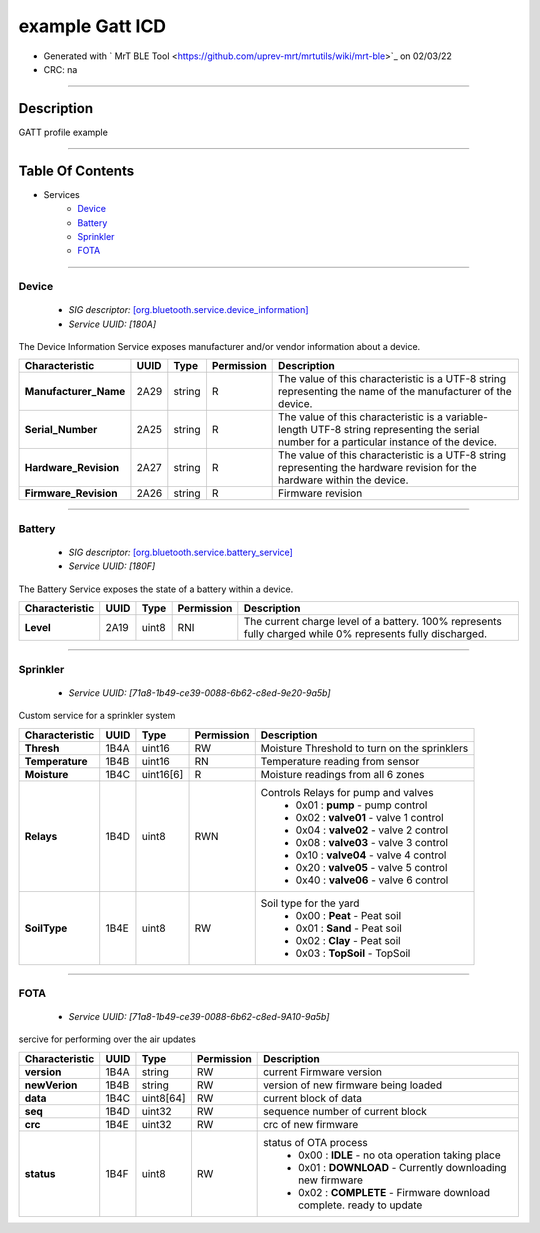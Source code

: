
example Gatt ICD
================


* Generated with ` MrT BLE Tool <https://github.com/uprev-mrt/mrtutils/wiki/mrt-ble>`_ on 02/03/22
* CRC: na

----

Description
-----------

GATT profile example

.. <!--*user-block-description-start*-->
.. <!--*user-block-description-end*-->

----


Table Of Contents
-----------------

.. <!--*user-block-toc-top-start*-->
.. <!--*user-block-toc-top-end*-->

* Services
    * `Device`_
    * `Battery`_
    * `Sprinkler`_
    * `FOTA`_

.. <!--*user-block-toc-bot-start*-->
.. <!--*user-block-toc-bot-end*-->


----

Device
~~~~~~
    *  *SIG descriptor:* `[org.bluetooth.service.device_information] <https://www.bluetooth.com/wp-content/uploads/Sitecore-Media-Library/Gatt/Xml/Services/org.bluetooth.service.device_information.xml>`_
    *  *Service UUID:* *[180A]*

The Device Information Service exposes manufacturer and/or vendor information about a device.

.. <!--*user-block-device-start*-->

.. <!--*user-block-device-end*-->


+--------------------------------------------------------+----------------+----------------+----------------+-----------------------------------------------------------------------------------------------------------------------------------------------------+
|**Characteristic**                                      |**UUID**        |**Type**        |**Permission**  | **Description**                                                                                                                                     |
+========================================================+================+================+================+=====================================================================================================================================================+
|**Manufacturer_Name**                                   |2A29            |string          |R               |The value of this characteristic is a UTF-8 string representing the name of the manufacturer of the device.                                          |                                                                                                                                  
+--------------------------------------------------------+----------------+----------------+----------------+-----------------------------------------------------------------------------------------------------------------------------------------------------+
|**Serial_Number**                                       |2A25            |string          |R               |The value of this characteristic is a variable-length UTF-8 string representing the serial number for a particular instance of the device.           |                                                                                                                                  
+--------------------------------------------------------+----------------+----------------+----------------+-----------------------------------------------------------------------------------------------------------------------------------------------------+
|**Hardware_Revision**                                   |2A27            |string          |R               |The value of this characteristic is a UTF-8 string representing the hardware revision for the hardware within the device.                            |                                                                                                                                  
+--------------------------------------------------------+----------------+----------------+----------------+-----------------------------------------------------------------------------------------------------------------------------------------------------+
|**Firmware_Revision**                                   |2A26            |string          |R               |Firmware revision                                                                                                                                    |                                                                                                                                  
+--------------------------------------------------------+----------------+----------------+----------------+-----------------------------------------------------------------------------------------------------------------------------------------------------+





----

Battery
~~~~~~~
    *  *SIG descriptor:* `[org.bluetooth.service.battery_service] <https://www.bluetooth.com/wp-content/uploads/Sitecore-Media-Library/Gatt/Xml/Services/org.bluetooth.service.battery_service.xml>`_
    *  *Service UUID:* *[180F]*

The Battery Service exposes the state of a battery within a device.

.. <!--*user-block-battery-start*-->

.. <!--*user-block-battery-end*-->


+--------------------------------------------------------+----------------+----------------+----------------+-----------------------------------------------------------------------------------------------------------------------------------------------------+
|**Characteristic**                                      |**UUID**        |**Type**        |**Permission**  | **Description**                                                                                                                                     |
+========================================================+================+================+================+=====================================================================================================================================================+
|**Level**                                               |2A19            |uint8           |RNI             |The current charge level of a battery. 100% represents fully charged while 0% represents fully discharged.                                           |                                                                                                                                  
+--------------------------------------------------------+----------------+----------------+----------------+-----------------------------------------------------------------------------------------------------------------------------------------------------+





----

Sprinkler
~~~~~~~~~
    *  *Service UUID:* *[71a8-1b49-ce39-0088-6b62-c8ed-9e20-9a5b]*

Custom service for a sprinkler system

.. <!--*user-block-sprinkler-start*-->

.. <!--*user-block-sprinkler-end*-->


+--------------------------------------------------------+----------------+----------------+----------------+-----------------------------------------------------------------------------------------------------------------------------------------------------+
|**Characteristic**                                      |**UUID**        |**Type**        |**Permission**  | **Description**                                                                                                                                     |
+========================================================+================+================+================+=====================================================================================================================================================+
|**Thresh**                                              |1B4A            |uint16          |RW              |Moisture Threshold to turn on the sprinklers                                                                                                         |                                                                                                                                  
+--------------------------------------------------------+----------------+----------------+----------------+-----------------------------------------------------------------------------------------------------------------------------------------------------+
|**Temperature**                                         |1B4B            |uint16          |RN              |Temperature reading from sensor                                                                                                                      |                                                                                                                                  
+--------------------------------------------------------+----------------+----------------+----------------+-----------------------------------------------------------------------------------------------------------------------------------------------------+
|**Moisture**                                            |1B4C            |uint16[6]       |R               |Moisture readings from all 6 zones                                                                                                                   |                                                                                                                                  
+--------------------------------------------------------+----------------+----------------+----------------+-----------------------------------------------------------------------------------------------------------------------------------------------------+
|**Relays**                                              |1B4D            |uint8           |RWN             |Controls Relays for pump and valves                                                                                                                  |                                                                                                                                  
|                                                        |                |                |                | * 0x01 : **pump** - pump control                                                                                                                    | 
|                                                        |                |                |                | * 0x02 : **valve01** - valve 1 control                                                                                                              | 
|                                                        |                |                |                | * 0x04 : **valve02** - valve 2 control                                                                                                              | 
|                                                        |                |                |                | * 0x08 : **valve03** - valve 3 control                                                                                                              | 
|                                                        |                |                |                | * 0x10 : **valve04** - valve 4 control                                                                                                              | 
|                                                        |                |                |                | * 0x20 : **valve05** - valve 5 control                                                                                                              | 
|                                                        |                |                |                | * 0x40 : **valve06** - valve 6 control                                                                                                              | 
+--------------------------------------------------------+----------------+----------------+----------------+-----------------------------------------------------------------------------------------------------------------------------------------------------+
|**SoilType**                                            |1B4E            |uint8           |RW              |Soil type for the yard                                                                                                                               |                                                                                                                                  
|                                                        |                |                |                | * 0x00 : **Peat** - Peat soil                                                                                                                       | 
|                                                        |                |                |                | * 0x01 : **Sand** - Peat soil                                                                                                                       | 
|                                                        |                |                |                | * 0x02 : **Clay** - Peat soil                                                                                                                       | 
|                                                        |                |                |                | * 0x03 : **TopSoil** - TopSoil                                                                                                                      | 
+--------------------------------------------------------+----------------+----------------+----------------+-----------------------------------------------------------------------------------------------------------------------------------------------------+





----

FOTA
~~~~
    *  *Service UUID:* *[71a8-1b49-ce39-0088-6b62-c8ed-9A10-9a5b]*

sercive for performing over the air updates

.. <!--*user-block-fota-start*-->

.. <!--*user-block-fota-end*-->


+--------------------------------------------------------+----------------+----------------+----------------+-----------------------------------------------------------------------------------------------------------------------------------------------------+
|**Characteristic**                                      |**UUID**        |**Type**        |**Permission**  | **Description**                                                                                                                                     |
+========================================================+================+================+================+=====================================================================================================================================================+
|**version**                                             |1B4A            |string          |RW              |current Firmware version                                                                                                                             |                                                                                                                                  
+--------------------------------------------------------+----------------+----------------+----------------+-----------------------------------------------------------------------------------------------------------------------------------------------------+
|**newVerion**                                           |1B4B            |string          |RW              |version of new firmware being loaded                                                                                                                 |                                                                                                                                  
+--------------------------------------------------------+----------------+----------------+----------------+-----------------------------------------------------------------------------------------------------------------------------------------------------+
|**data**                                                |1B4C            |uint8[64]       |RW              |current block of data                                                                                                                                |                                                                                                                                  
+--------------------------------------------------------+----------------+----------------+----------------+-----------------------------------------------------------------------------------------------------------------------------------------------------+
|**seq**                                                 |1B4D            |uint32          |RW              |sequence number of current block                                                                                                                     |                                                                                                                                  
+--------------------------------------------------------+----------------+----------------+----------------+-----------------------------------------------------------------------------------------------------------------------------------------------------+
|**crc**                                                 |1B4E            |uint32          |RW              |crc of new firmware                                                                                                                                  |                                                                                                                                  
+--------------------------------------------------------+----------------+----------------+----------------+-----------------------------------------------------------------------------------------------------------------------------------------------------+
|**status**                                              |1B4F            |uint8           |RW              |status of OTA process                                                                                                                                |                                                                                                                                  
|                                                        |                |                |                | * 0x00 : **IDLE** - no ota operation taking place                                                                                                   | 
|                                                        |                |                |                | * 0x01 : **DOWNLOAD** - Currently downloading new firmware                                                                                          | 
|                                                        |                |                |                | * 0x02 : **COMPLETE** - Firmware download complete. ready to update                                                                                 | 
+--------------------------------------------------------+----------------+----------------+----------------+-----------------------------------------------------------------------------------------------------------------------------------------------------+





.. <!--*user-block-bottom-start*-->


.. <!--*user-block-bottom-end*-->

